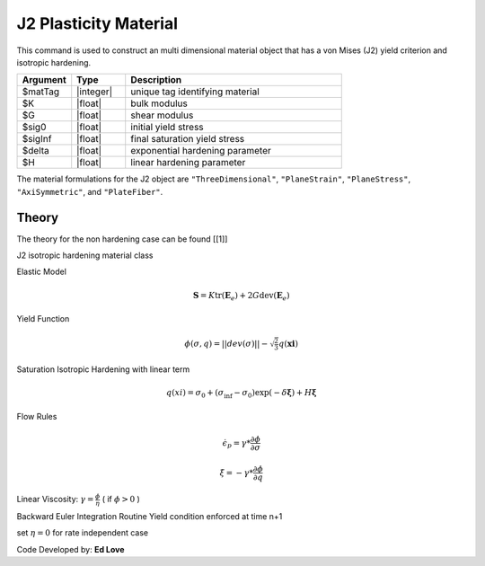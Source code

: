 .. _J2Plasticity:

J2 Plasticity Material
^^^^^^^^^^^^^^^^^^^^^^

This command is used to construct an multi dimensional material object that has a von Mises (J2) yield criterion and isotropic hardening.

.. function:: nDMaterial J2Plasticity $matTag $K $G $sig0 $sigInf $delta $H

.. csv-table:: 
   :header: "Argument", "Type", "Description"
   :widths: 10, 10, 40

   $matTag, |integer|, unique tag identifying material
   $K, |float|,	   bulk modulus
   $G, |float|,	   shear modulus
   $sig0, |float|,	   initial yield stress
   $sigInf, |float|,	   final saturation yield stress
   $delta, |float|,	   exponential hardening parameter
   $H, |float|,linear hardening parameter

The material formulations for the J2 object are ``"ThreeDimensional"``, ``"PlaneStrain"``, ``"PlaneStress"``, ``"AxiSymmetric"``, and ``"PlateFiber"``.

Theory 
------

The theory for the non hardening case can be found [[1]]

J2 isotropic hardening material class

Elastic Model

.. math::

   \boldsymbol{S} = K \operatorname{tr}(\boldsymbol{E}_e) + 2 G \operatorname{dev}(\boldsymbol{E}_e)

Yield Function

.. math::

   \phi(\sigma,q) = || dev(\sigma) || - \sqrt{\tfrac{2}{3}} q(\boldsymbol{xi})

Saturation Isotropic Hardening with linear term

.. math::
   
   q(xi) = \sigma_0 + (\sigma_\inf - \sigma_0) \exp (-\delta\boldsymbol{\xi}) + H \boldsymbol{\xi}

Flow Rules

.. math::

   \dot {\epsilon_p} = \gamma * \frac{\partial \phi}{\partial \sigma}

   \dot \xi = -\gamma * \frac{\partial \phi}{\partial q}

Linear Viscosity: :math:`\gamma = \frac{\phi}{\eta}` ( if :math:`\phi > 0` )

Backward Euler Integration Routine Yield condition enforced at time n+1

set :math:`\eta = 0` for rate independent case

Code Developed by: **Ed Love**
